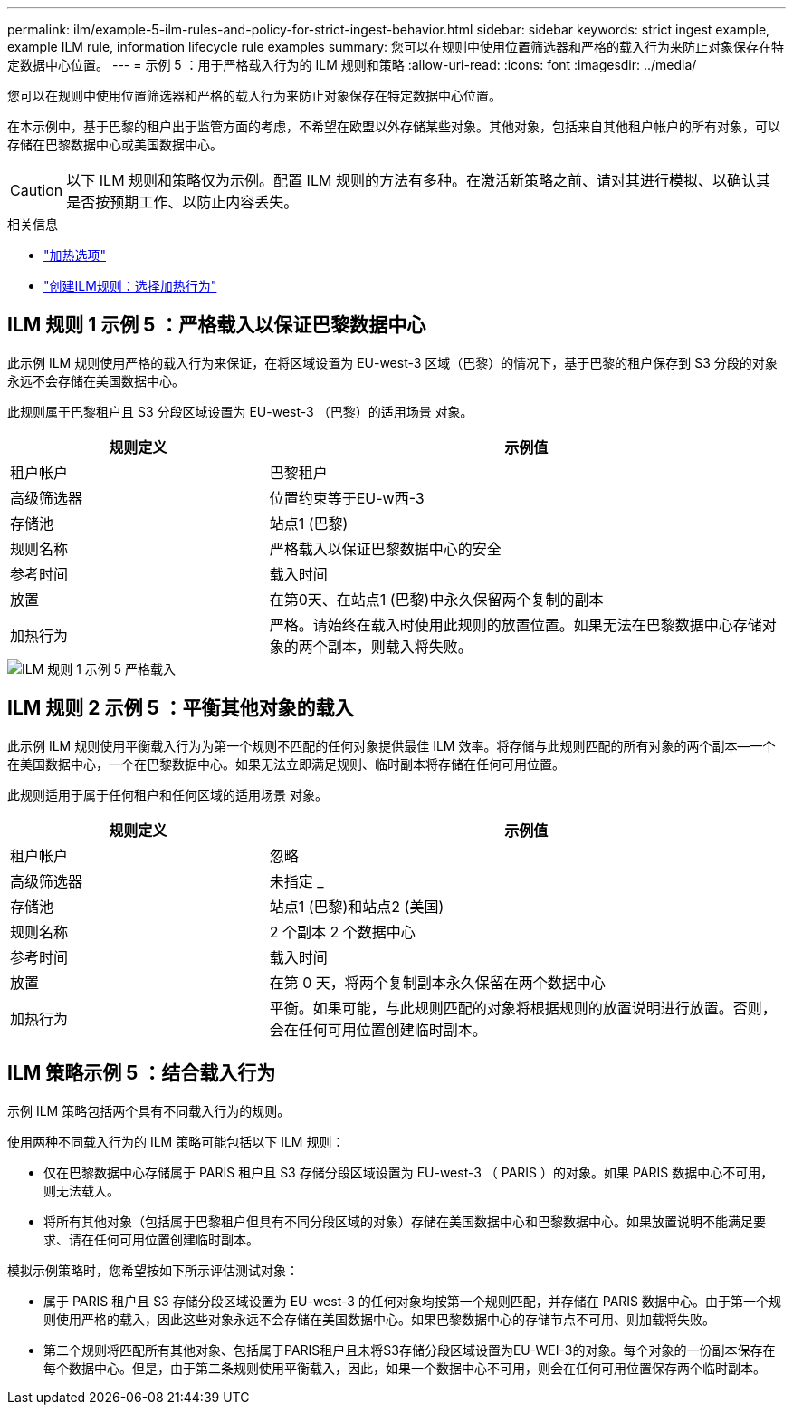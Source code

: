 ---
permalink: ilm/example-5-ilm-rules-and-policy-for-strict-ingest-behavior.html 
sidebar: sidebar 
keywords: strict ingest example, example ILM rule, information lifecycle rule examples 
summary: 您可以在规则中使用位置筛选器和严格的载入行为来防止对象保存在特定数据中心位置。 
---
= 示例 5 ：用于严格载入行为的 ILM 规则和策略
:allow-uri-read: 
:icons: font
:imagesdir: ../media/


[role="lead"]
您可以在规则中使用位置筛选器和严格的载入行为来防止对象保存在特定数据中心位置。

在本示例中，基于巴黎的租户出于监管方面的考虑，不希望在欧盟以外存储某些对象。其他对象，包括来自其他租户帐户的所有对象，可以存储在巴黎数据中心或美国数据中心。


CAUTION: 以下 ILM 规则和策略仅为示例。配置 ILM 规则的方法有多种。在激活新策略之前、请对其进行模拟、以确认其是否按预期工作、以防止内容丢失。

.相关信息
* link:data-protection-options-for-ingest.html["加热选项"]
* link:create-ilm-rule-select-ingest-behavior.html["创建ILM规则：选择加热行为"]




== ILM 规则 1 示例 5 ：严格载入以保证巴黎数据中心

此示例 ILM 规则使用严格的载入行为来保证，在将区域设置为 EU-west-3 区域（巴黎）的情况下，基于巴黎的租户保存到 S3 分段的对象永远不会存储在美国数据中心。

此规则属于巴黎租户且 S3 分段区域设置为 EU-west-3 （巴黎）的适用场景 对象。

[cols="1a,2a"]
|===
| 规则定义 | 示例值 


 a| 
租户帐户
 a| 
巴黎租户



 a| 
高级筛选器
 a| 
位置约束等于EU-w西-3



 a| 
存储池
 a| 
站点1 (巴黎)



 a| 
规则名称
 a| 
严格载入以保证巴黎数据中心的安全



 a| 
参考时间
 a| 
载入时间



 a| 
放置
 a| 
在第0天、在站点1 (巴黎)中永久保留两个复制的副本



 a| 
加热行为
 a| 
严格。请始终在载入时使用此规则的放置位置。如果无法在巴黎数据中心存储对象的两个副本，则载入将失败。

|===
image::../media/ilm_rule_1_example_5_strict_ingest.png[ILM 规则 1 示例 5 严格载入]



== ILM 规则 2 示例 5 ：平衡其他对象的载入

此示例 ILM 规则使用平衡载入行为为第一个规则不匹配的任何对象提供最佳 ILM 效率。将存储与此规则匹配的所有对象的两个副本—一个在美国数据中心，一个在巴黎数据中心。如果无法立即满足规则、临时副本将存储在任何可用位置。

此规则适用于属于任何租户和任何区域的适用场景 对象。

[cols="1a,2a"]
|===
| 规则定义 | 示例值 


 a| 
租户帐户
 a| 
忽略



 a| 
高级筛选器
 a| 
未指定 _



 a| 
存储池
 a| 
站点1 (巴黎)和站点2 (美国)



 a| 
规则名称
 a| 
2 个副本 2 个数据中心



 a| 
参考时间
 a| 
载入时间



 a| 
放置
 a| 
在第 0 天，将两个复制副本永久保留在两个数据中心



 a| 
加热行为
 a| 
平衡。如果可能，与此规则匹配的对象将根据规则的放置说明进行放置。否则，会在任何可用位置创建临时副本。

|===


== ILM 策略示例 5 ：结合载入行为

示例 ILM 策略包括两个具有不同载入行为的规则。

使用两种不同载入行为的 ILM 策略可能包括以下 ILM 规则：

* 仅在巴黎数据中心存储属于 PARIS 租户且 S3 存储分段区域设置为 EU-west-3 （ PARIS ）的对象。如果 PARIS 数据中心不可用，则无法载入。
* 将所有其他对象（包括属于巴黎租户但具有不同分段区域的对象）存储在美国数据中心和巴黎数据中心。如果放置说明不能满足要求、请在任何可用位置创建临时副本。


模拟示例策略时，您希望按如下所示评估测试对象：

* 属于 PARIS 租户且 S3 存储分段区域设置为 EU-west-3 的任何对象均按第一个规则匹配，并存储在 PARIS 数据中心。由于第一个规则使用严格的载入，因此这些对象永远不会存储在美国数据中心。如果巴黎数据中心的存储节点不可用、则加载将失败。
* 第二个规则将匹配所有其他对象、包括属于PARIS租户且未将S3存储分段区域设置为EU-WEI-3的对象。每个对象的一份副本保存在每个数据中心。但是，由于第二条规则使用平衡载入，因此，如果一个数据中心不可用，则会在任何可用位置保存两个临时副本。

